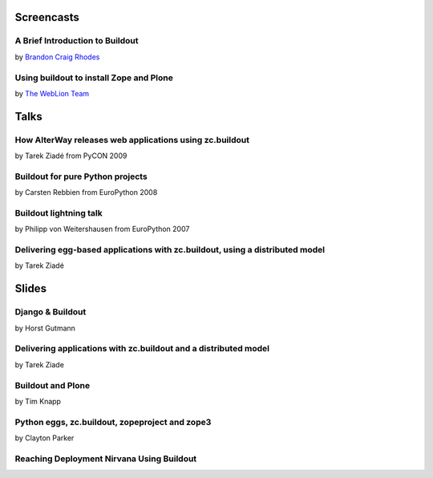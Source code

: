 Screencasts
===========

A Brief Introduction to Buildout
--------------------------------

by `Brandon Craig Rhodes <http://rhodesmill.org/brandon/buildout>`_

.. raw:: html

  <embed id="VideoPlayback" src="http://video.google.com/googleplayer.swf?docid=3428163188647461098&hl=en&fs=true" style="width:400px;height:326px" allowFullScreen="true" allowScriptAccess="always" type="application/x-shockwave-flash"> </embed>

Using buildout to install Zope and Plone
----------------------------------------

by `The WebLion Team <http://weblion.psu.edu/about>`_

.. raw:: html

  <object width="480" height="385"><param name="movie" value="http://www.youtube.com/v/zZBE0uu5pGg&hl=en&fs=1&rel=0"></param><param name="allowFullScreen" value="true"></param><param name="allowscriptaccess" value="always"></param><embed src="http://www.youtube.com/v/zZBE0uu5pGg&hl=en&fs=1&rel=0" type="application/x-shockwave-flash" allowscriptaccess="always" allowfullscreen="true" width="480" height="385"></embed></object>

Talks
=====

How AlterWay releases web applications using zc.buildout
--------------------------------------------------------

by Tarek Ziadé from PyCON 2009

.. raw:: html

  <embed src="http://blip.tv/play/AfiKQAA" type="application/x-shockwave-flash" width="720" height="510" allowscriptaccess="always" allowfullscreen="true"></embed>

Buildout for pure Python projects
---------------------------------

by Carsten Rebbien from EuroPython 2008

.. raw:: html

  <embed src="http://blip.tv/play/AcS2QwA" type="application/x-shockwave-flash" width="480" height="300" allowscriptaccess="always" allowfullscreen="true"></embed>

Buildout lightning talk
-----------------------

by Philipp von Weitershausen from EuroPython 2007

.. raw:: html

  <embed src="http://blip.tv/play/AZyBfgA" type="application/x-shockwave-flash" width="320" height="270" allowscriptaccess="always" allowfullscreen="true"></embed>

Delivering egg-based applications with zc.buildout, using a distributed model
------------------------------------------------------------------------------

by Tarek Ziadé

.. raw:: html

  <center>                                                            <script type="text/javascript" src="http://blip.tv/scripts/pokkariPlayer.js?ver=2008010901"></script>                   <script type="text/javascript" src="http://blip.tv/syndication/write_player?skin=js&posts_id=1837196&source=3&autoplay=true&file_type=flv&player_width=&player_height="></script>                   <div id="blip_movie_content_1837196">                   <a rel="enclosure" href="http://blip.tv/file/get/Zpugdc-DeliveringEggbasedApplicationsWithZcbuildoutUsingADistrib223.MOV" onclick="play_blip_movie_1837196(); return false;"><img title="Click to play" alt="Video thumbnail. Click to play" src="http://blip.tv/file/get/Zpugdc-DeliveringEggbasedApplicationsWithZcbuildoutUsingADistrib223.MOV.jpg" border="0" title="Click To Play" /></a>                  <br />                  <a rel="enclosure" href="http://blip.tv/file/get/Zpugdc-DeliveringEggbasedApplicationsWithZcbuildoutUsingADistrib223.MOV" onclick="play_blip_movie_1837196(); return false;">Click To Play</a>                  </div>                                      </center>

Slides
======

Django & Buildout
-----------------

by Horst Gutmann

.. raw:: html

  <div style="width:425px;text-align:left" id="__ss_705421"><a style="font:14px Helvetica,Arial,Sans-serif;display:block;margin:12px 0 3px 0;text-decoration:underline;" href="http://www.slideshare.net/zerok/django-buildout-en-presentation?type=presentation" title="Django &amp; Buildout (en)">Django &amp; Buildout (en)</a><object style="margin:0px" width="425" height="355"><param name="movie" value="http://static.slidesharecdn.com/swf/ssplayer2.swf?doc=djangobuildoutensingle-1225375522714305-8&stripped_title=django-buildout-en-presentation" /><param name="allowFullScreen" value="true"/><param name="allowScriptAccess" value="always"/><embed src="http://static.slidesharecdn.com/swf/ssplayer2.swf?doc=djangobuildoutensingle-1225375522714305-8&stripped_title=django-buildout-en-presentation" type="application/x-shockwave-flash" allowscriptaccess="always" allowfullscreen="true" width="425" height="355"></embed></object><div style="font-size:11px;font-family:tahoma,arial;height:26px;padding-top:2px;">View more <a style="text-decoration:underline;" href="http://www.slideshare.net/">presentations</a> from <a style="text-decoration:underline;" href="http://www.slideshare.net/zerok">zerok</a>.</div></div>

Delivering applications with zc.buildout and a distributed model
----------------------------------------------------------------

by Tarek Ziade

.. raw:: html

  <div style="width:425px;text-align:left" id="__ss_687628"><a style="font:14px Helvetica,Arial,Sans-serif;display:block;margin:12px 0 3px 0;text-decoration:underline;" href="http://www.slideshare.net/tarek.ziade/delivering-applications-with-zcbuildout-and-a-distributed-model-plone-conference-2008-presentation?type=presentation" title="delivering applications with zc.buildout and a distributed model - Plone Conference 2008">delivering applications with zc.buildout and a distributed model - Plone Conference 2008</a><object style="margin:0px" width="425" height="355"><param name="movie" value="http://static.slidesharecdn.com/swf/ssplayer2.swf?doc=plonedist-1224847973395198-8&stripped_title=delivering-applications-with-zcbuildout-and-a-distributed-model-plone-conference-2008-presentation" /><param name="allowFullScreen" value="true"/><param name="allowScriptAccess" value="always"/><embed src="http://static.slidesharecdn.com/swf/ssplayer2.swf?doc=plonedist-1224847973395198-8&stripped_title=delivering-applications-with-zcbuildout-and-a-distributed-model-plone-conference-2008-presentation" type="application/x-shockwave-flash" allowscriptaccess="always" allowfullscreen="true" width="425" height="355"></embed></object><div style="font-size:11px;font-family:tahoma,arial;height:26px;padding-top:2px;">View more <a style="text-decoration:underline;" href="http://www.slideshare.net/">presentations</a> from <a style="text-decoration:underline;" href="http://www.slideshare.net/tarek.ziade">tarek.ziade</a>.</div></div>

Buildout and Plone
------------------

by Tim Knapp

.. raw:: html

  <div style="width:425px;text-align:left" id="__ss_820738"><a style="font:14px Helvetica,Arial,Sans-serif;display:block;margin:12px 0 3px 0;text-decoration:underline;" href="http://www.slideshare.net/knappt/buildout-and-plone-presentation?type=powerpoint" title="Buildout and Plone">Buildout and Plone</a><object style="margin:0px" width="425" height="355"><param name="movie" value="http://static.slidesharecdn.com/swf/ssplayer2.swf?doc=buildoutandplone-1228504171565074-9&stripped_title=buildout-and-plone-presentation" /><param name="allowFullScreen" value="true"/><param name="allowScriptAccess" value="always"/><embed src="http://static.slidesharecdn.com/swf/ssplayer2.swf?doc=buildoutandplone-1228504171565074-9&stripped_title=buildout-and-plone-presentation" type="application/x-shockwave-flash" allowscriptaccess="always" allowfullscreen="true" width="425" height="355"></embed></object><div style="font-size:11px;font-family:tahoma,arial;height:26px;padding-top:2px;">View more <a style="text-decoration:underline;" href="http://www.slideshare.net/">presentations</a> from <a style="text-decoration:underline;" href="http://www.slideshare.net/knappt">knappt</a>.</div></div>

Python eggs, zc.buildout, zopeproject and zope3
-----------------------------------------------

by Clayton Parker

.. raw:: html

  <div style="width:425px;text-align:left" id="__ss_286281"><a style="font:14px Helvetica,Arial,Sans-serif;display:block;margin:12px 0 3px 0;text-decoration:underline;" href="http://www.slideshare.net/darrylcousins/python-eggs-zcbuildout-zopeproject-and-zope3?type=presentation" title="Python eggs, zc.buildout, zopeproject and zope3">Python eggs, zc.buildout, zopeproject and zope3</a><object style="margin:0px" width="425" height="355"><param name="movie" value="http://static.slidesharecdn.com/swf/ssplayer2.swf?doc=python-eggs-zcbuildout-zopeproject-and-zope3-1204255592680173-3&stripped_title=python-eggs-zcbuildout-zopeproject-and-zope3" /><param name="allowFullScreen" value="true"/><param name="allowScriptAccess" value="always"/><embed src="http://static.slidesharecdn.com/swf/ssplayer2.swf?doc=python-eggs-zcbuildout-zopeproject-and-zope3-1204255592680173-3&stripped_title=python-eggs-zcbuildout-zopeproject-and-zope3" type="application/x-shockwave-flash" allowscriptaccess="always" allowfullscreen="true" width="425" height="355"></embed></object><div style="font-size:11px;font-family:tahoma,arial;height:26px;padding-top:2px;">View more <a style="text-decoration:underline;" href="http://www.slideshare.net/">presentations</a> from <a style="text-decoration:underline;" href="http://www.slideshare.net/darrylcousins">Darryl Cousins</a>.</div></div>

Reaching Deployment Nirvana Using Buildout
------------------------------------------

.. raw:: html

  <div style="width:425px;text-align:left" id="__ss_660672"><a style="font:14px Helvetica,Arial,Sans-serif;display:block;margin:12px 0 3px 0;text-decoration:underline;" href="http://www.slideshare.net/claytron/reaching-deployment-nirvana-using-buildout-presentation?type=presentation" title="Reaching Deployment Nirvana Using Buildout">Reaching Deployment Nirvana Using Buildout</a><object style="margin:0px" width="425" height="355"><param name="movie" value="http://static.slidesharecdn.com/swf/ssplayer2.swf?doc=reachingbuildoutnirvana-1224095312077465-9&stripped_title=reaching-deployment-nirvana-using-buildout-presentation" /><param name="allowFullScreen" value="true"/><param name="allowScriptAccess" value="always"/><embed src="http://static.slidesharecdn.com/swf/ssplayer2.swf?doc=reachingbuildoutnirvana-1224095312077465-9&stripped_title=reaching-deployment-nirvana-using-buildout-presentation" type="application/x-shockwave-flash" allowscriptaccess="always" allowfullscreen="true" width="425" height="355"></embed></object><div style="font-size:11px;font-family:tahoma,arial;height:26px;padding-top:2px;">View more <a style="text-decoration:underline;" href="http://www.slideshare.net/">presentations</a> from <a style="text-decoration:underline;" href="http://www.slideshare.net/claytron">Clayton Parker</a>.</div></div>
